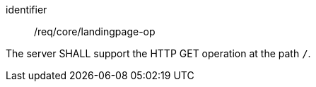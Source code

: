 [[req_core_landingpage-op]]
[requirement]
====
[%metadata]
identifier:: /req/core/landingpage-op

The server SHALL support the HTTP GET operation at the path `/`.
====
